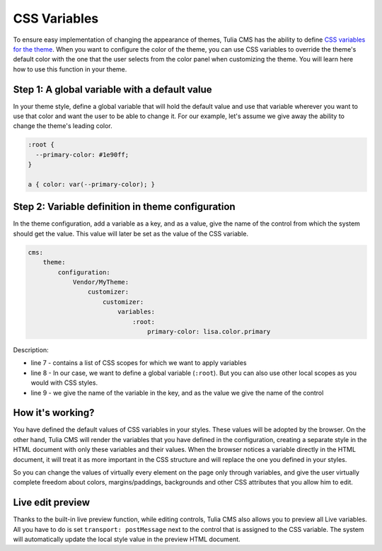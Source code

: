 CSS Variables
=============

To ensure easy implementation of changing the appearance of themes, Tulia CMS has the ability to define
`CSS variables for the theme`_. When you want to configure the color of the theme, you can use CSS variables
to override the theme's default color with the one that the user selects from the color panel when
customizing the theme. You will learn here how to use this function in your theme.

Step 1: A global variable with a default value
#############################################

In your theme style, define a global variable that will hold the default value and use that variable
wherever you want to use that color and want the user to be able to change it. For our example,
let's assume we give away the ability to change the theme's leading color.

.. code-block:: css

    :root {
      --primary-color: #1e90ff;
    }

    a { color: var(--primary-color); }

Step 2: Variable definition in theme configuration
################################################

In the theme configuration, add a variable as a key, and as a value, give the name of the control
from which the system should get the value. This value will later be set as the value of the CSS variable.

.. code-block:: yaml

    cms:
        theme:
            configuration:
                Vendor/MyTheme:
                    customizer:
                        customizer:
                            variables:
                                :root:
                                    primary-color: lisa.color.primary

Description:

- line 7 - contains a list of CSS scopes for which we want to apply variables
- line 8 - In our case, we want to define a global variable (``:root``).
  But you can also use other local scopes as you would with CSS styles.
- line 9 - we give the name of the variable in the key, and as the value we give the name of the control

How it's working?
##############

You have defined the default values of CSS variables in your styles. These values will be adopted by
the browser. On the other hand, Tulia CMS will render the variables that you have defined in the
configuration, creating a separate style in the HTML document with only these variables and their
values. When the browser notices a variable directly in the HTML document, it will treat it as more
important in the CSS structure and will replace the one you defined in your styles.

So you can change the values of virtually every element on the page only through variables,
and give the user virtually complete freedom about colors, margins/paddings, backgrounds and
other CSS attributes that you allow him to edit.

Live edit preview
###################

Thanks to the built-in live preview function, while editing controls, Tulia CMS also allows you
to preview all Live variables. All you have to do is set ``transport: postMessage`` next to the
control that is assigned to the CSS variable. The system will automatically update the local style
value in the preview HTML document.

.. _CSS variables for the theme: https://www.w3schools.com/css/css3_variables.asp
